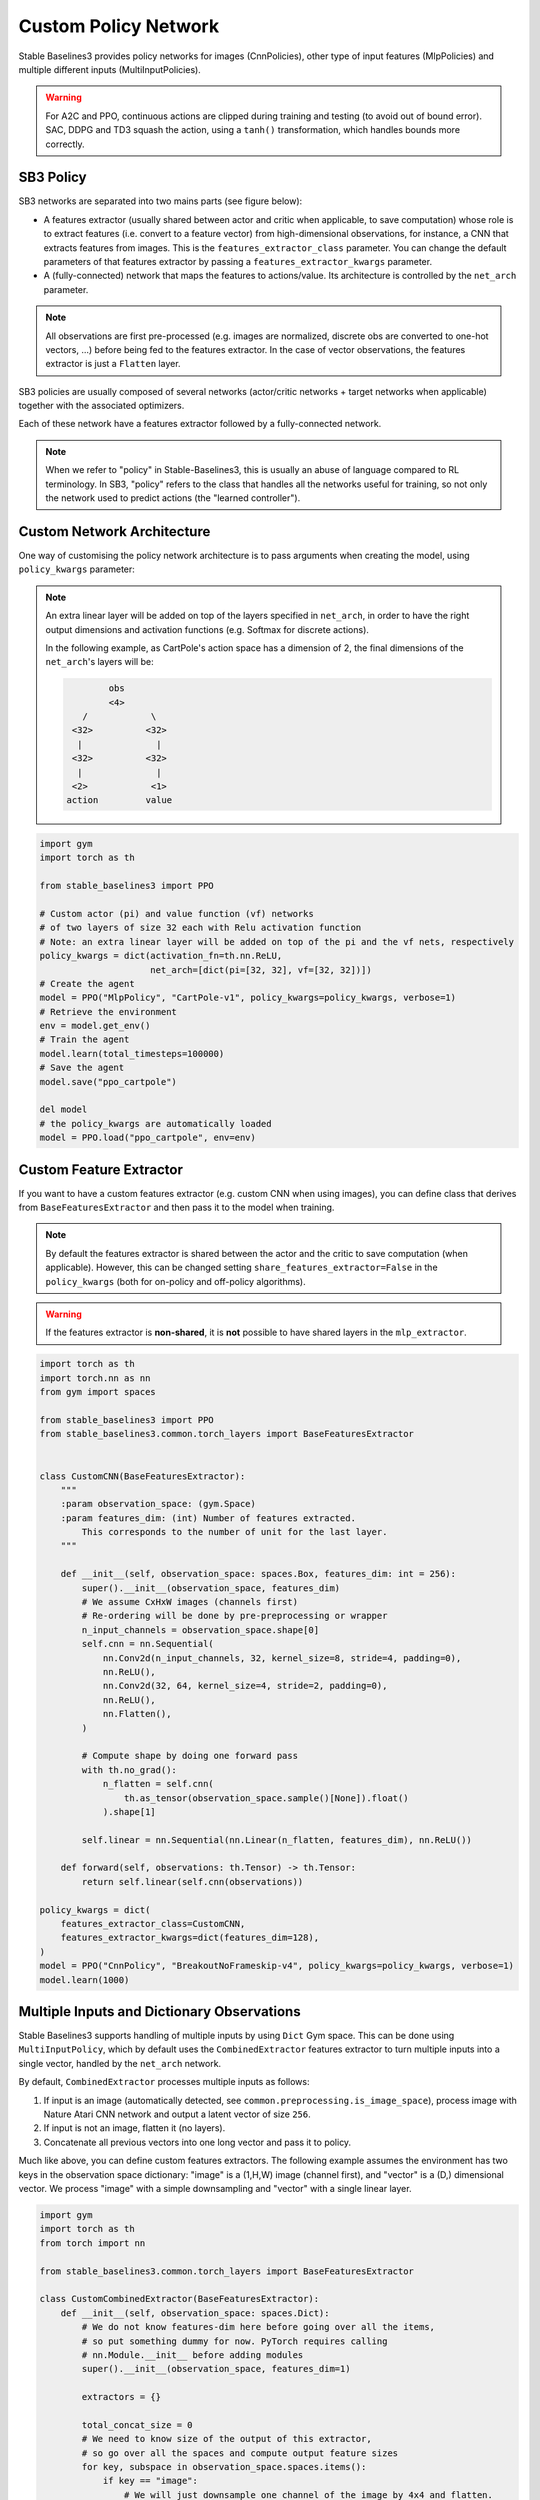 .. _custom_policy:

Custom Policy Network
=====================

Stable Baselines3 provides policy networks for images (CnnPolicies),
other type of input features (MlpPolicies) and multiple different inputs (MultiInputPolicies).


.. warning::
  For A2C and PPO, continuous actions are clipped during training and testing
  (to avoid out of bound error). SAC, DDPG and TD3 squash the action, using a ``tanh()`` transformation,
  which handles bounds more correctly.


SB3 Policy
^^^^^^^^^^

SB3 networks are separated into two mains parts (see figure below):

- A features extractor (usually shared between actor and critic when applicable, to save computation)
  whose role is to extract features (i.e. convert to a feature vector) from high-dimensional observations, for instance, a CNN that extracts features from images.
  This is the ``features_extractor_class`` parameter. You can change the default parameters of that features extractor
  by passing a ``features_extractor_kwargs`` parameter.

- A (fully-connected) network that maps the features to actions/value. Its architecture is controlled by the ``net_arch`` parameter.


.. note::

    All observations are first pre-processed (e.g. images are normalized, discrete obs are converted to one-hot vectors, ...) before being fed to the features extractor.
    In the case of vector observations, the features extractor is just a ``Flatten`` layer.


.. image:: ../_static/img/net_arch.png


SB3 policies are usually composed of several networks (actor/critic networks + target networks when applicable) together
with the associated optimizers.

Each of these network have a features extractor followed by a fully-connected network.

.. note::

  When we refer to "policy" in Stable-Baselines3, this is usually an abuse of language compared to RL terminology.
  In SB3, "policy" refers to the class that handles all the networks useful for training,
  so not only the network used to predict actions (the "learned controller").



.. image:: ../_static/img/sb3_policy.png


.. .. figure:: https://cdn-images-1.medium.com/max/960/1*h4WTQNVIsvMXJTCpXm_TAw.gif


Custom Network Architecture
^^^^^^^^^^^^^^^^^^^^^^^^^^^

One way of customising the policy network architecture is to pass arguments when creating the model,
using ``policy_kwargs`` parameter:

.. note::
    An extra linear layer will be added on top of the layers specified in ``net_arch``, in order to have the right output dimensions and activation functions (e.g. Softmax for discrete actions).

    In the following example, as CartPole's action space has a dimension of 2, the final dimensions of the ``net_arch``'s layers will be:


    .. code-block:: none

                obs
                <4>
           /            \
         <32>          <32>
          |              |
         <32>          <32>
          |              |
         <2>            <1>
        action         value


.. code-block:: python

  import gym
  import torch as th

  from stable_baselines3 import PPO

  # Custom actor (pi) and value function (vf) networks
  # of two layers of size 32 each with Relu activation function
  # Note: an extra linear layer will be added on top of the pi and the vf nets, respectively
  policy_kwargs = dict(activation_fn=th.nn.ReLU,
                       net_arch=[dict(pi=[32, 32], vf=[32, 32])])
  # Create the agent
  model = PPO("MlpPolicy", "CartPole-v1", policy_kwargs=policy_kwargs, verbose=1)
  # Retrieve the environment
  env = model.get_env()
  # Train the agent
  model.learn(total_timesteps=100000)
  # Save the agent
  model.save("ppo_cartpole")

  del model
  # the policy_kwargs are automatically loaded
  model = PPO.load("ppo_cartpole", env=env)


Custom Feature Extractor
^^^^^^^^^^^^^^^^^^^^^^^^

If you want to have a custom features extractor (e.g. custom CNN when using images), you can define class
that derives from ``BaseFeaturesExtractor`` and then pass it to the model when training.


.. note::

  By default the features extractor is shared between the actor and the critic to save computation (when applicable).
  However, this can be changed setting ``share_features_extractor=False`` in the
  ``policy_kwargs`` (both for on-policy and off-policy algorithms).


.. warning::
  If the features extractor is **non-shared**, it is **not** possible to have shared layers in the ``mlp_extractor``.


.. code-block:: python

  import torch as th
  import torch.nn as nn
  from gym import spaces

  from stable_baselines3 import PPO
  from stable_baselines3.common.torch_layers import BaseFeaturesExtractor


  class CustomCNN(BaseFeaturesExtractor):
      """
      :param observation_space: (gym.Space)
      :param features_dim: (int) Number of features extracted.
          This corresponds to the number of unit for the last layer.
      """

      def __init__(self, observation_space: spaces.Box, features_dim: int = 256):
          super().__init__(observation_space, features_dim)
          # We assume CxHxW images (channels first)
          # Re-ordering will be done by pre-preprocessing or wrapper
          n_input_channels = observation_space.shape[0]
          self.cnn = nn.Sequential(
              nn.Conv2d(n_input_channels, 32, kernel_size=8, stride=4, padding=0),
              nn.ReLU(),
              nn.Conv2d(32, 64, kernel_size=4, stride=2, padding=0),
              nn.ReLU(),
              nn.Flatten(),
          )

          # Compute shape by doing one forward pass
          with th.no_grad():
              n_flatten = self.cnn(
                  th.as_tensor(observation_space.sample()[None]).float()
              ).shape[1]

          self.linear = nn.Sequential(nn.Linear(n_flatten, features_dim), nn.ReLU())

      def forward(self, observations: th.Tensor) -> th.Tensor:
          return self.linear(self.cnn(observations))

  policy_kwargs = dict(
      features_extractor_class=CustomCNN,
      features_extractor_kwargs=dict(features_dim=128),
  )
  model = PPO("CnnPolicy", "BreakoutNoFrameskip-v4", policy_kwargs=policy_kwargs, verbose=1)
  model.learn(1000)


Multiple Inputs and Dictionary Observations
^^^^^^^^^^^^^^^^^^^^^^^^^^^^^^^^^^^^^^^^^^^

Stable Baselines3 supports handling of multiple inputs by using ``Dict`` Gym space. This can be done using
``MultiInputPolicy``, which by default uses the ``CombinedExtractor`` features extractor to turn multiple
inputs into a single vector, handled by the ``net_arch`` network.

By default, ``CombinedExtractor`` processes multiple inputs as follows:

1. If input is an image (automatically detected, see ``common.preprocessing.is_image_space``), process image with Nature Atari CNN network and
   output a latent vector of size ``256``.
2. If input is not an image, flatten it (no layers).
3. Concatenate all previous vectors into one long vector and pass it to policy.

Much like above, you can define custom features extractors. The following example assumes the environment has two keys in the
observation space dictionary: "image" is a (1,H,W) image (channel first), and "vector" is a (D,) dimensional vector. We process "image" with a simple
downsampling and "vector" with a single linear layer.

.. code-block:: python

  import gym
  import torch as th
  from torch import nn

  from stable_baselines3.common.torch_layers import BaseFeaturesExtractor

  class CustomCombinedExtractor(BaseFeaturesExtractor):
      def __init__(self, observation_space: spaces.Dict):
          # We do not know features-dim here before going over all the items,
          # so put something dummy for now. PyTorch requires calling
          # nn.Module.__init__ before adding modules
          super().__init__(observation_space, features_dim=1)

          extractors = {}

          total_concat_size = 0
          # We need to know size of the output of this extractor,
          # so go over all the spaces and compute output feature sizes
          for key, subspace in observation_space.spaces.items():
              if key == "image":
                  # We will just downsample one channel of the image by 4x4 and flatten.
                  # Assume the image is single-channel (subspace.shape[0] == 0)
                  extractors[key] = nn.Sequential(nn.MaxPool2d(4), nn.Flatten())
                  total_concat_size += subspace.shape[1] // 4 * subspace.shape[2] // 4
              elif key == "vector":
                  # Run through a simple MLP
                  extractors[key] = nn.Linear(subspace.shape[0], 16)
                  total_concat_size += 16

          self.extractors = nn.ModuleDict(extractors)

          # Update the features dim manually
          self._features_dim = total_concat_size

      def forward(self, observations) -> th.Tensor:
          encoded_tensor_list = []

          # self.extractors contain nn.Modules that do all the processing.
          for key, extractor in self.extractors.items():
              encoded_tensor_list.append(extractor(observations[key]))
          # Return a (B, self._features_dim) PyTorch tensor, where B is batch dimension.
          return th.cat(encoded_tensor_list, dim=1)



On-Policy Algorithms
^^^^^^^^^^^^^^^^^^^^

Shared Networks
---------------

The ``net_arch`` parameter of ``A2C`` and ``PPO`` policies allows to specify the amount and size of the hidden layers and how many
of them are shared between the policy network and the value network. It is assumed to be a list with the following
structure:

1. An arbitrary length (zero allowed) number of integers each specifying the number of units in a shared layer.
   If the number of ints is zero, there will be no shared layers.
2. An optional dict, to specify the following non-shared layers for the value network and the policy network.
   It is formatted like ``dict(vf=[<value layer sizes>], pi=[<policy layer sizes>])``.
   If it is missing any of the keys (pi or vf), no non-shared layers (empty list) is assumed.

In short: ``[<shared layers>, dict(vf=[<non-shared value network layers>], pi=[<non-shared policy network layers>])]``.

Examples
~~~~~~~~

Two shared layers of size 128: ``net_arch=[128, 128]``


.. code-block:: none

                  obs
                   |
                 <128>
                   |
                 <128>
           /               \
        action            value


Value network deeper than policy network, first layer shared: ``net_arch=[128, dict(vf=[256, 256])]``

.. code-block:: none

                  obs
                   |
                 <128>
           /               \
        action             <256>
                             |
                           <256>
                             |
                           value


Initially shared then diverging: ``[128, dict(vf=[256], pi=[16])]``

.. code-block:: none

                  obs
                   |
                 <128>
           /               \
         <16>             <256>
           |                |
        action            value


Advanced Example
~~~~~~~~~~~~~~~~

If your task requires even more granular control over the policy/value architecture, you can redefine the policy directly:


.. code-block:: python

  from typing import Callable, Dict, List, Optional, Tuple, Type, Union

  from gym import spaces
  import torch as th
  from torch import nn

  from stable_baselines3 import PPO
  from stable_baselines3.common.policies import ActorCriticPolicy


  class CustomNetwork(nn.Module):
      """
      Custom network for policy and value function.
      It receives as input the features extracted by the features extractor.

      :param feature_dim: dimension of the features extracted with the features_extractor (e.g. features from a CNN)
      :param last_layer_dim_pi: (int) number of units for the last layer of the policy network
      :param last_layer_dim_vf: (int) number of units for the last layer of the value network
      """

      def __init__(
          self,
          feature_dim: int,
          last_layer_dim_pi: int = 64,
          last_layer_dim_vf: int = 64,
      ):
          super(CustomNetwork, self).__init__()

          # IMPORTANT:
          # Save output dimensions, used to create the distributions
          self.latent_dim_pi = last_layer_dim_pi
          self.latent_dim_vf = last_layer_dim_vf

          # Policy network
          self.policy_net = nn.Sequential(
              nn.Linear(feature_dim, last_layer_dim_pi), nn.ReLU()
          )
          # Value network
          self.value_net = nn.Sequential(
              nn.Linear(feature_dim, last_layer_dim_vf), nn.ReLU()
          )

      def forward(self, features: th.Tensor) -> Tuple[th.Tensor, th.Tensor]:
          """
          :return: (th.Tensor, th.Tensor) latent_policy, latent_value of the specified network.
              If all layers are shared, then ``latent_policy == latent_value``
          """
          return self.forward_actor(features), self.forward_critic(features)

      def forward_actor(self, features: th.Tensor) -> th.Tensor:
          return self.policy_net(features)

      def forward_critic(self, features: th.Tensor) -> th.Tensor:
          return self.value_net(features)


  class CustomActorCriticPolicy(ActorCriticPolicy):
      def __init__(
          self,
          observation_space: spaces.Space,
          action_space: spaces.Space,
          lr_schedule: Callable[[float], float],
          net_arch: Optional[List[Union[int, Dict[str, List[int]]]]] = None,
          activation_fn: Type[nn.Module] = nn.Tanh,
          *args,
          **kwargs,
      ):

          super().__init__(
              observation_space,
              action_space,
              lr_schedule,
              net_arch,
              activation_fn,
              # Pass remaining arguments to base class
              *args,
              **kwargs,
          )
          # Disable orthogonal initialization
          self.ortho_init = False

      def _build_mlp_extractor(self) -> None:
          self.mlp_extractor = CustomNetwork(self.features_dim)


  model = PPO(CustomActorCriticPolicy, "CartPole-v1", verbose=1)
  model.learn(5000)




Off-Policy Algorithms
^^^^^^^^^^^^^^^^^^^^^

If you need a network architecture that is different for the actor and the critic when using ``SAC``, ``DDPG`` or ``TD3``,
you can pass a dictionary of the following structure: ``dict(qf=[<critic network architecture>], pi=[<actor network architecture>])``.

For example, if you want a different architecture for the actor (aka ``pi``) and the critic (Q-function aka ``qf``) networks,
then you can specify ``net_arch=dict(qf=[400, 300], pi=[64, 64])``.

Otherwise, to have actor and critic that share the same network architecture,
you only need to specify ``net_arch=[256, 256]`` (here, two hidden layers of 256 units each).


.. note::
    Compared to their on-policy counterparts, no shared layers (other than the features extractor)
    between the actor and the critic are allowed (to prevent issues with target networks).


.. note::
    For advanced customization of off-policy algorithms policies, please take a look at the code.
    A good understanding of the algorithm used is required, see discussion in `issue #425 <https://github.com/DLR-RM/stable-baselines3/issues/425>`_


.. code-block:: python

  from stable_baselines3 import SAC

  # Custom actor architecture with two layers of 64 units each
  # Custom critic architecture with two layers of 400 and 300 units
  policy_kwargs = dict(net_arch=dict(pi=[64, 64], qf=[400, 300]))
  # Create the agent
  model = SAC("MlpPolicy", "Pendulum-v1", policy_kwargs=policy_kwargs, verbose=1)
  model.learn(5000)
